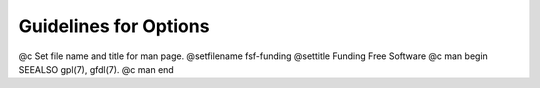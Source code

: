 .. _guidelines-for-options:

Guidelines for Options
**********************

.. index:: command-line options, guidelines for

.. index:: options, guidelines for

.. index:: guidelines for options

.. TODO

@c Set file name and title for man page.
@setfilename fsf-funding
@settitle Funding Free Software
@c man begin SEEALSO
gpl(7), gfdl(7).
@c man end
